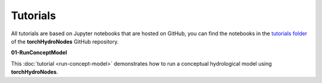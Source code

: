 Tutorials
=========

All tutorials are based on Jupyter notebooks that are hosted on GitHub, you can find the notebooks in the `tutorials folder <https://github.com/torchHydroNodes/torchHydroNodes/tree/master/tutorials>`_ of the **torchHydroNodes** GitHub repository.

**01-RunConceptModel**

This :doc:`tutorial <run-concept-model>` demonstrates how to run a conceptual hydrological model using **torchHydroNodes**.

